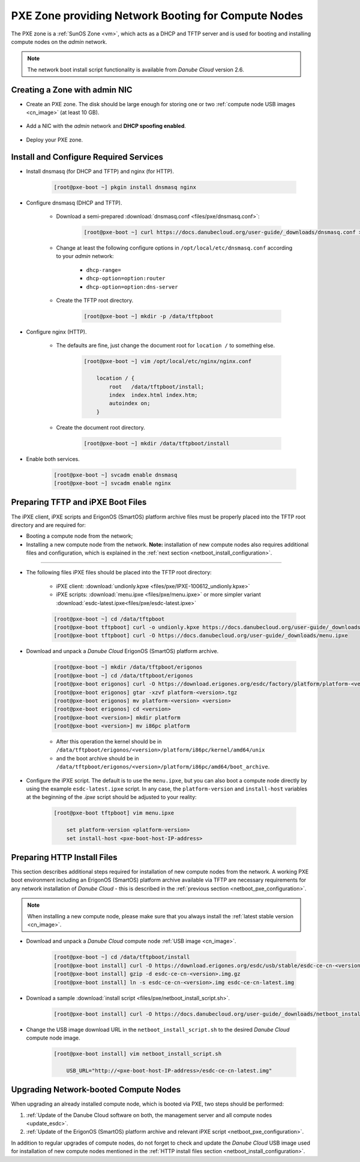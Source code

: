.. _pxe_zone:

PXE Zone providing Network Booting for Compute Nodes
****************************************************

The PXE zone is a :ref:`SunOS Zone <vm>`, which acts as a DHCP and TFTP server and is used for booting and installing compute nodes on the *admin* network.

.. note:: The network boot install script functionality is available from *Danube Cloud* version 2.6.


Creating a Zone with admin NIC
##############################

* Create an PXE zone. The disk should be large enough for storing one or two :ref:`compute node USB images <cn_image>` (at least 10 GB).

    .. image:: img/create_pxe_zone.png

* Add a NIC with the *admin* network and **DHCP spoofing enabled**.

    .. image:: img/create_pxe_zone_admin_nic.png

* Deploy your PXE zone.


Install and Configure Required Services
#######################################

* Install dnsmasq (for DHCP and TFTP) and nginx (for HTTP).

    .. code-block:: bash

        [root@pxe-boot ~] pkgin install dnsmasq nginx

* Configure dnsmasq (DHCP and TFTP).

    - Download a semi-prepared :download:`dnsmasq.conf <files/pxe/dnsmasq.conf>`:

        .. code-block:: bash

            [root@pxe-boot ~] curl https://docs.danubecloud.org/user-guide/_downloads/dnsmasq.conf > /opt/local/etc/dnsmasq.conf

    - Change at least the following configure options in ``/opt/local/etc/dnsmasq.conf`` according to your *admin* network:

        - ``dhcp-range=``
        - ``dhcp-option=option:router``
        - ``dhcp-option=option:dns-server``

    - Create the TFTP root directory.

        .. code-block:: bash

            [root@pxe-boot ~] mkdir -p /data/tftpboot

* Configure nginx (HTTP).

    - The defaults are fine, just change the document root for ``location /`` to something else.

        .. code-block:: bash

            [root@pxe-boot ~] vim /opt/local/etc/nginx/nginx.conf

                location / {
                    root   /data/tftpboot/install;
                    index  index.html index.htm;
                    autoindex on;
                }

    - Create the document root directory.

        .. code-block:: bash

            [root@pxe-boot ~] mkdir /data/tftpboot/install

* Enable both services.

    .. code-block:: bash

        [root@pxe-boot ~] svcadm enable dnsmasq
        [root@pxe-boot ~] svcadm enable nginx


.. _netboot_pxe_configuration:

Preparing TFTP and iPXE Boot Files
##################################

The iPXE client, iPXE scripts and ErigonOS (SmartOS) platform archive files must be properly placed into the TFTP root directory and are required for:

- Booting a compute node from the network;
- Installing a new compute node from the network. **Note:** installation of new compute nodes also requires additional files and configuration, which is explained in the :ref:`next section <netboot_install_configuration>`.

----

* The following files iPXE files should be placed into the TFTP root directory:

    - iPXE client: :download:`undionly.kpxe <files/pxe/IPXE-100612_undionly.kpxe>`
    - iPXE scripts: :download:`menu.ipxe <files/pxe/menu.ipxe>` or more simpler variant :download:`esdc-latest.ipxe<files/pxe/esdc-latest.ipxe>`

    .. code-block:: bash

        [root@pxe-boot ~] cd /data/tftpboot
        [root@pxe-boot tftpboot] curl -o undionly.kpxe https://docs.danubecloud.org/user-guide/_downloads/IPXE-100612_undionly.kpxe
        [root@pxe-boot tftpboot] curl -O https://docs.danubecloud.org/user-guide/_downloads/menu.ipxe

* Download and unpack a *Danube Cloud* ErigonOS (SmartOS) platform archive.

    .. code-block:: bash

        [root@pxe-boot ~] mkdir /data/tftpboot/erigonos
        [root@pxe-boot ~] cd /data/tftpboot/erigonos
        [root@pxe-boot erigonos] curl -O https://download.erigones.org/esdc/factory/platform/platform-<version>.tgz
        [root@pxe-boot erigonos] gtar -xzvf platform-<version>.tgz
        [root@pxe-boot erigonos] mv platform-<version> <version>
        [root@pxe-boot erigonos] cd <version>
        [root@pxe-boot <version>] mkdir platform
        [root@pxe-boot <version>] mv i86pc platform

    - After this operation the kernel should be in ``/data/tftpboot/erigonos/<version>/platform/i86pc/kernel/amd64/unix``
    - and the boot archive should be in ``/data/tftpboot/erigonos/<version>/platform/i86pc/amd64/boot_archive``.

* Configure the iPXE script. The default is to use the ``menu.ipxe``, but you can also boot a compute node directly by using the example ``esdc-latest.ipxe`` script. In any case, the ``platform-version`` and ``install-host`` variables at the beginning of the *.ipxe* script should be adjusted to your reality:

    .. code-block:: bash

        [root@pxe-boot tftpboot] vim menu.ipxe

            set platform-version <platform-version>
            set install-host <pxe-boot-host-IP-address>


.. _netboot_install_configuration:

Preparing HTTP Install Files
############################

This section describes additional steps required for installation of new compute nodes from the network. A working PXE boot environment including an ErigonOS (SmartOS) platform archive available via TFTP are necessary requirements for any network installation of *Danube Cloud* - this is described in the :ref:`previous section <netboot_pxe_configuration>`.

.. note:: When installing a new compute node, please make sure that you always install the :ref:`latest stable version <cn_image>`.

* Download and unpack a *Danube Cloud* compute node :ref:`USB image <cn_image>`.

    .. code-block:: bash

        [root@pxe-boot ~] cd /data/tftpboot/install
        [root@pxe-boot install] curl -O https://download.erigones.org/esdc/usb/stable/esdc-ce-cn-<version>.img.gz 
        [root@pxe-boot install] gzip -d esdc-ce-cn-<version>.img.gz 
        [root@pxe-boot install] ln -s esdc-ce-cn-<version>.img esdc-ce-cn-latest.img

* Download a sample :download:`install script <files/pxe/netboot_install_script.sh>`.

    .. code-block:: bash

        [root@pxe-boot install] curl -O https://docs.danubecloud.org/user-guide/_downloads/netboot_install_script.sh

* Change the USB image download URL in the ``netboot_install_script.sh`` to the desired *Danube Cloud* compute node image.

    .. code-block:: bash

        [root@pxe-boot install] vim netboot_install_script.sh

            USB_URL="http://<pxe-boot-host-IP-address>/esdc-ce-cn-latest.img"



Upgrading Network-booted Compute Nodes
######################################

When upgrading an already installed compute node, which is booted via PXE, two steps should be performed:

1. :ref:`Update of the Danube Cloud software on both, the management server and all compute nodes <update_esdc>`.
2. :ref:`Update of the ErigonOS (SmartOS) platform archive and relevant iPXE script <netboot_pxe_configuration>`.

In addition to regular upgrades of compute nodes, do not forget to check and update the *Danube Cloud* USB image used for installation of new compute nodes mentioned in the :ref:`HTTP install files section <netboot_install_configuration>`.
